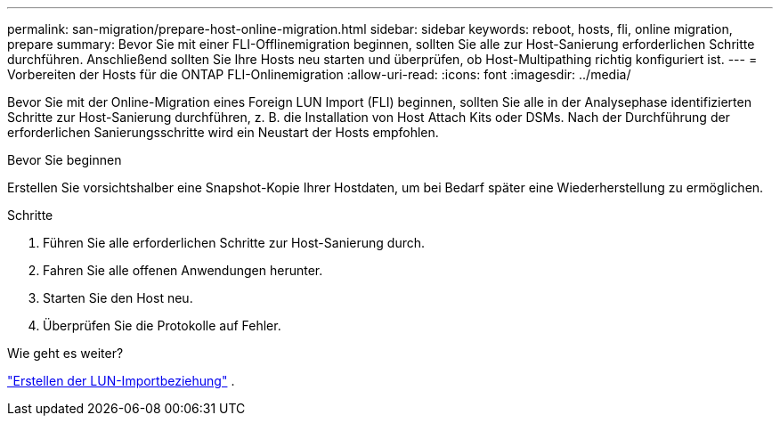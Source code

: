 ---
permalink: san-migration/prepare-host-online-migration.html 
sidebar: sidebar 
keywords: reboot, hosts, fli, online migration, prepare 
summary: Bevor Sie mit einer FLI-Offlinemigration beginnen, sollten Sie alle zur Host-Sanierung erforderlichen Schritte durchführen. Anschließend sollten Sie Ihre Hosts neu starten und überprüfen, ob Host-Multipathing richtig konfiguriert ist. 
---
= Vorbereiten der Hosts für die ONTAP FLI-Onlinemigration
:allow-uri-read: 
:icons: font
:imagesdir: ../media/


[role="lead"]
Bevor Sie mit der Online-Migration eines Foreign LUN Import (FLI) beginnen, sollten Sie alle in der Analysephase identifizierten Schritte zur Host-Sanierung durchführen, z. B. die Installation von Host Attach Kits oder DSMs. Nach der Durchführung der erforderlichen Sanierungsschritte wird ein Neustart der Hosts empfohlen.

.Bevor Sie beginnen
Erstellen Sie vorsichtshalber eine Snapshot-Kopie Ihrer Hostdaten, um bei Bedarf später eine Wiederherstellung zu ermöglichen.

.Schritte
. Führen Sie alle erforderlichen Schritte zur Host-Sanierung durch.
. Fahren Sie alle offenen Anwendungen herunter.
. Starten Sie den Host neu.
. Überprüfen Sie die Protokolle auf Fehler.


.Wie geht es weiter?
link:create-lun-import-relationship-online.html["Erstellen der LUN-Importbeziehung"] .

